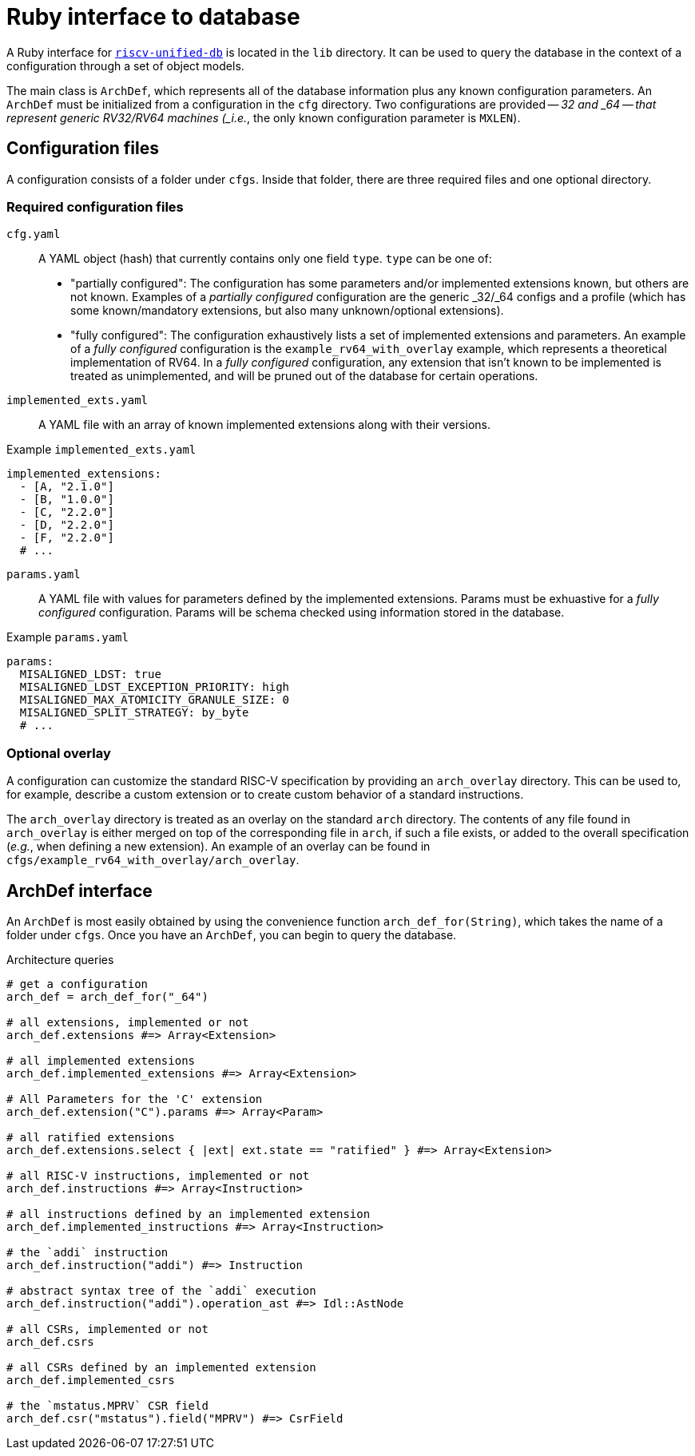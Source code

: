 = Ruby interface to database

A Ruby interface for https://github.com/riscv-software-src/riscv-unified-db[`riscv-unified-db`] is located in the `lib` directory. It can be used to query the database in the context of a configuration through a set of object models.

The main class is `ArchDef`, which represents all of the database information plus any known configuration parameters. An `ArchDef` must be initialized from a configuration in the `cfg` directory. Two configurations are provided -- _32 and _64 -- that represent generic RV32/RV64 machines (_i.e._, the only known configuration parameter is `MXLEN`).

== Configuration files

A configuration consists of a folder under `cfgs`. Inside that folder, there are three required files and one optional directory.

=== Required configuration files

`cfg.yaml`::
A YAML object (hash) that currently contains only one field `type`. `type` can be one of:

* "partially configured": The configuration has some parameters and/or implemented extensions known, but others are not known. Examples of a _partially configured_ configuration are the generic _32/_64 configs and a profile (which has some known/mandatory extensions, but also many unknown/optional extensions).
* "fully configured": The configuration exhaustively lists a set of implemented extensions and parameters. An example of a _fully configured_ configuration is the `example_rv64_with_overlay` example, which represents a theoretical implementation of RV64. In a _fully configured_ configuration, any extension that isn't known to be implemented is treated as unimplemented, and will be pruned out of the database for certain operations.

`implemented_exts.yaml`::

A YAML file with an array of known implemented extensions along with their versions.

.Example `implemented_exts.yaml`
[source,yaml]
----
implemented_extensions:
  - [A, "2.1.0"]
  - [B, "1.0.0"]
  - [C, "2.2.0"]
  - [D, "2.2.0"]
  - [F, "2.2.0"]
  # ...
----

`params.yaml`::

A YAML file with values for parameters defined by the implemented extensions. Params must be exhuastive for a _fully configured_ configuration. Params will be schema checked using information stored in the database.

.Example `params.yaml`
[source,yaml]
----
params:
  MISALIGNED_LDST: true
  MISALIGNED_LDST_EXCEPTION_PRIORITY: high
  MISALIGNED_MAX_ATOMICITY_GRANULE_SIZE: 0
  MISALIGNED_SPLIT_STRATEGY: by_byte
  # ...
----

=== Optional overlay

A configuration can customize the standard RISC-V specification by providing an `arch_overlay` directory. This can be used to, for example, describe a custom extension or to create custom behavior of a standard instructions.

The `arch_overlay` directory is treated as an overlay on the standard `arch` directory. The contents of any file found in `arch_overlay` is either merged on top of the corresponding file in `arch`, if such a file exists, or added to the overall specification (_e.g._, when defining a new extension). An example of an overlay can be found in `cfgs/example_rv64_with_overlay/arch_overlay`.

== ArchDef interface

An `ArchDef` is most easily obtained by using the convenience function `arch_def_for(String)`, which takes the name of a folder under `cfgs`. Once you have an `ArchDef`, you can begin to query the database.

.Architecture queries
[source,ruby]
----
# get a configuration
arch_def = arch_def_for("_64")

# all extensions, implemented or not
arch_def.extensions #=> Array<Extension>

# all implemented extensions
arch_def.implemented_extensions #=> Array<Extension>

# All Parameters for the 'C' extension
arch_def.extension("C").params #=> Array<Param>

# all ratified extensions
arch_def.extensions.select { |ext| ext.state == "ratified" } #=> Array<Extension>

# all RISC-V instructions, implemented or not
arch_def.instructions #=> Array<Instruction>

# all instructions defined by an implemented extension
arch_def.implemented_instructions #=> Array<Instruction>

# the `addi` instruction
arch_def.instruction("addi") #=> Instruction

# abstract syntax tree of the `addi` execution
arch_def.instruction("addi").operation_ast #=> Idl::AstNode

# all CSRs, implemented or not
arch_def.csrs

# all CSRs defined by an implemented extension
arch_def.implemented_csrs

# the `mstatus.MPRV` CSR field
arch_def.csr("mstatus").field("MPRV") #=> CsrField

----
